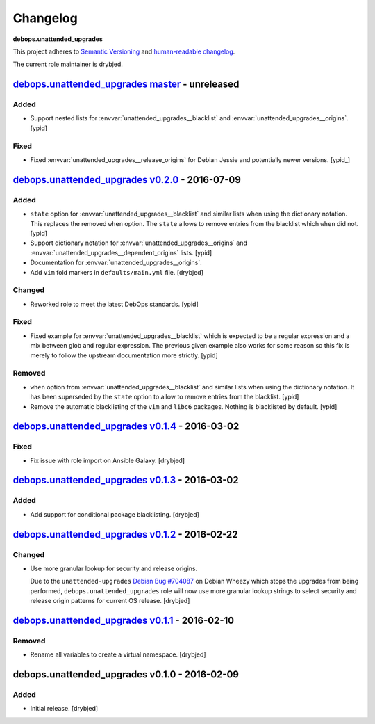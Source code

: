 Changelog
=========

**debops.unattended_upgrades**

This project adheres to `Semantic Versioning <http://semver.org/spec/v2.0.0.html>`_
and `human-readable changelog <http://keepachangelog.com/>`_.

The current role maintainer is drybjed.

`debops.unattended_upgrades master`_ - unreleased
-------------------------------------------------

.. _debops.unattended_upgrades master: https://github.com/debops/ansible-unattended_upgrades/compare/v0.2.0...master

Added
~~~~~

- Support nested lists for :envvar:`unattended_upgrades__blacklist` and
  :envvar:`unattended_upgrades__origins`. [ypid]

Fixed
~~~~~

- Fixed :envvar:`unattended_upgrades__release_origins` for Debian Jessie and
  potentially newer versions. [ypid_]

`debops.unattended_upgrades v0.2.0`_ - 2016-07-09
-------------------------------------------------

.. _debops.unattended_upgrades v0.2.0: https://github.com/debops/ansible-unattended_upgrades/compare/v0.1.4...v0.2.0

Added
~~~~~

- ``state`` option for :envvar:`unattended_upgrades__blacklist` and similar
  lists when using the dictionary notation. This replaces the removed
  ``when`` option. The ``state`` allows to remove entries from the blacklist
  which ``when`` did not. [ypid]

- Support dictionary notation for :envvar:`unattended_upgrades__origins` and
  :envvar:`unattended_upgrades__dependent_origins` lists. [ypid]

- Documentation for :envvar:`unattended_upgrades__origins`.

- Add ``vim`` fold markers in ``defaults/main.yml`` file. [drybjed]

Changed
~~~~~~~

- Reworked role to meet the latest DebOps standards. [ypid]

Fixed
~~~~~

- Fixed example for :envvar:`unattended_upgrades__blacklist` which is expected
  to be a regular expression and a mix between glob and regular expression.
  The previous given example also works for some reason so this fix is merely
  to follow the upstream documentation more strictly.
  [ypid]

Removed
~~~~~~~

- ``when`` option from :envvar:`unattended_upgrades__blacklist` and similar
  lists when using the dictionary notation. It has been superseded by the
  ``state`` option to allow to remove entries from the blacklist. [ypid]

- Remove the automatic blacklisting of the ``vim`` and ``libc6`` packages.
  Nothing is blacklisted by default. [ypid]


`debops.unattended_upgrades v0.1.4`_ - 2016-03-02
-------------------------------------------------

.. _debops.unattended_upgrades v0.1.4: https://github.com/debops/ansible-unattended_upgrades/compare/v0.1.3...v0.1.4

Fixed
~~~~~

- Fix issue with role import on Ansible Galaxy. [drybjed]

`debops.unattended_upgrades v0.1.3`_ - 2016-03-02
-------------------------------------------------

.. _debops.unattended_upgrades v0.1.3: https://github.com/debops/ansible-unattended_upgrades/compare/v0.1.2...v0.1.3

Added
~~~~~

- Add support for conditional package blacklisting. [drybjed]

`debops.unattended_upgrades v0.1.2`_ - 2016-02-22
-------------------------------------------------

.. _debops.unattended_upgrades v0.1.2: https://github.com/debops/ansible-unattended_upgrades/compare/v0.1.1...v0.1.2

Changed
~~~~~~~

- Use more granular lookup for security and release origins.

  Due to the ``unattended-upgrades`` `Debian Bug #704087 <https://bugs.debian.org/704087>`_
  on Debian Wheezy which stops the upgrades from being performed,
  ``debops.unattended_upgrades`` role will now use more granular lookup strings
  to select security and release origin patterns for current OS release.
  [drybjed]

`debops.unattended_upgrades v0.1.1`_ - 2016-02-10
-------------------------------------------------

.. _debops.unattended_upgrades v0.1.1: https://github.com/debops/ansible-unattended_upgrades/compare/v0.1.0...v0.1.1

Removed
~~~~~~~

- Rename all variables to create a virtual namespace. [drybjed]

debops.unattended_upgrades v0.1.0 - 2016-02-09
----------------------------------------------

Added
~~~~~

- Initial release. [drybjed]
